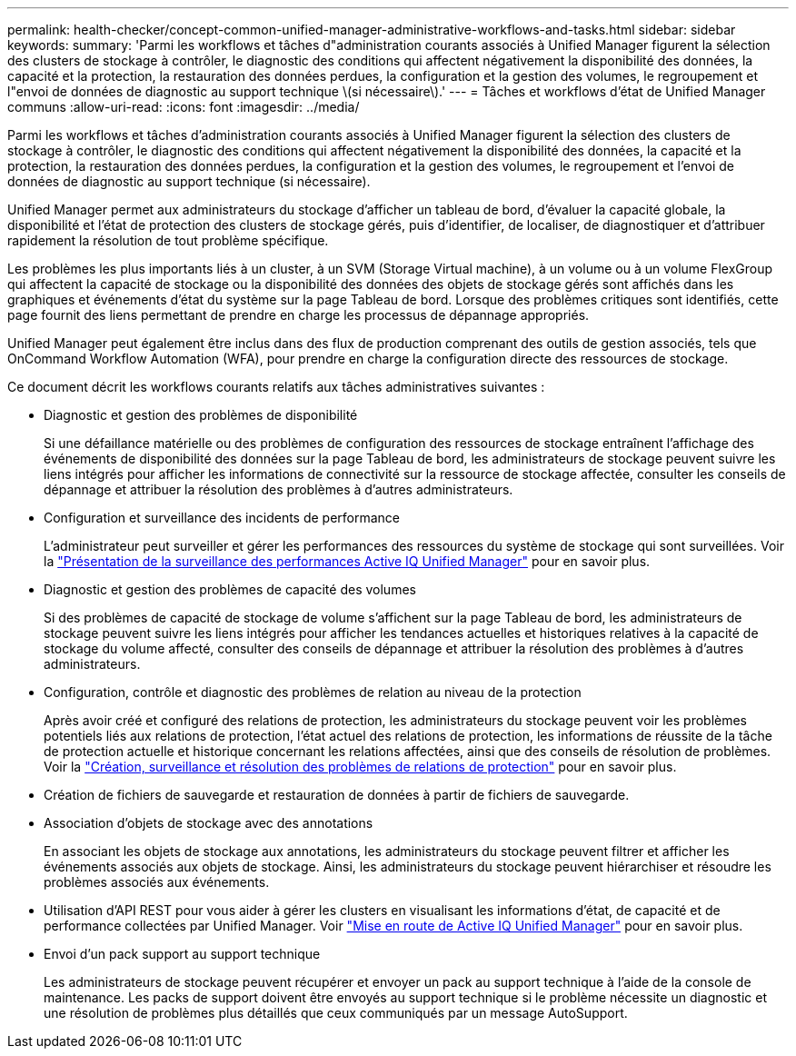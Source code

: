 ---
permalink: health-checker/concept-common-unified-manager-administrative-workflows-and-tasks.html 
sidebar: sidebar 
keywords:  
summary: 'Parmi les workflows et tâches d"administration courants associés à Unified Manager figurent la sélection des clusters de stockage à contrôler, le diagnostic des conditions qui affectent négativement la disponibilité des données, la capacité et la protection, la restauration des données perdues, la configuration et la gestion des volumes, le regroupement et l"envoi de données de diagnostic au support technique \(si nécessaire\).' 
---
= Tâches et workflows d'état de Unified Manager communs
:allow-uri-read: 
:icons: font
:imagesdir: ../media/


[role="lead"]
Parmi les workflows et tâches d'administration courants associés à Unified Manager figurent la sélection des clusters de stockage à contrôler, le diagnostic des conditions qui affectent négativement la disponibilité des données, la capacité et la protection, la restauration des données perdues, la configuration et la gestion des volumes, le regroupement et l'envoi de données de diagnostic au support technique (si nécessaire).

Unified Manager permet aux administrateurs du stockage d'afficher un tableau de bord, d'évaluer la capacité globale, la disponibilité et l'état de protection des clusters de stockage gérés, puis d'identifier, de localiser, de diagnostiquer et d'attribuer rapidement la résolution de tout problème spécifique.

Les problèmes les plus importants liés à un cluster, à un SVM (Storage Virtual machine), à un volume ou à un volume FlexGroup qui affectent la capacité de stockage ou la disponibilité des données des objets de stockage gérés sont affichés dans les graphiques et événements d'état du système sur la page Tableau de bord. Lorsque des problèmes critiques sont identifiés, cette page fournit des liens permettant de prendre en charge les processus de dépannage appropriés.

Unified Manager peut également être inclus dans des flux de production comprenant des outils de gestion associés, tels que OnCommand Workflow Automation (WFA), pour prendre en charge la configuration directe des ressources de stockage.

Ce document décrit les workflows courants relatifs aux tâches administratives suivantes :

* Diagnostic et gestion des problèmes de disponibilité
+
Si une défaillance matérielle ou des problèmes de configuration des ressources de stockage entraînent l'affichage des événements de disponibilité des données sur la page Tableau de bord, les administrateurs de stockage peuvent suivre les liens intégrés pour afficher les informations de connectivité sur la ressource de stockage affectée, consulter les conseils de dépannage et attribuer la résolution des problèmes à d'autres administrateurs.

* Configuration et surveillance des incidents de performance
+
L'administrateur peut surveiller et gérer les performances des ressources du système de stockage qui sont surveillées. Voir la link:../performance-checker/concept-introduction-to-unified-manager-performance-monitoring.html["Présentation de la surveillance des performances Active IQ Unified Manager"] pour en savoir plus.

* Diagnostic et gestion des problèmes de capacité des volumes
+
Si des problèmes de capacité de stockage de volume s'affichent sur la page Tableau de bord, les administrateurs de stockage peuvent suivre les liens intégrés pour afficher les tendances actuelles et historiques relatives à la capacité de stockage du volume affecté, consulter des conseils de dépannage et attribuer la résolution des problèmes à d'autres administrateurs.

* Configuration, contrôle et diagnostic des problèmes de relation au niveau de la protection
+
Après avoir créé et configuré des relations de protection, les administrateurs du stockage peuvent voir les problèmes potentiels liés aux relations de protection, l'état actuel des relations de protection, les informations de réussite de la tâche de protection actuelle et historique concernant les relations affectées, ainsi que des conseils de résolution de problèmes. Voir la link:../data-protection/concept-creating-and-monitoring-protection-relationships.html["Création, surveillance et résolution des problèmes de relations de protection"] pour en savoir plus.

* Création de fichiers de sauvegarde et restauration de données à partir de fichiers de sauvegarde.
* Association d'objets de stockage avec des annotations
+
En associant les objets de stockage aux annotations, les administrateurs du stockage peuvent filtrer et afficher les événements associés aux objets de stockage. Ainsi, les administrateurs du stockage peuvent hiérarchiser et résoudre les problèmes associés aux événements.

* Utilisation d'API REST pour vous aider à gérer les clusters en visualisant les informations d'état, de capacité et de performance collectées par Unified Manager. Voir link:../api-automation/concept-getting-started-with-getting-started-with-um-apis.html["Mise en route de Active IQ Unified Manager"] pour en savoir plus.
* Envoi d'un pack support au support technique
+
Les administrateurs de stockage peuvent récupérer et envoyer un pack au support technique à l'aide de la console de maintenance. Les packs de support doivent être envoyés au support technique si le problème nécessite un diagnostic et une résolution de problèmes plus détaillés que ceux communiqués par un message AutoSupport.


